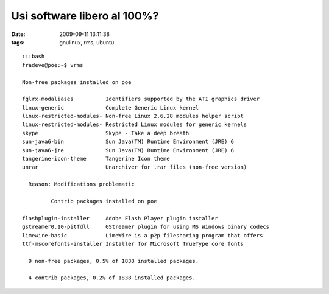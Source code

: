 Usi software libero al 100%?
============================

:date: 2009-09-11 13:11:38
:tags: gnulinux, rms, ubuntu

::

    :::bash
    fradeve@poe:~$ vrms

    Non-free packages installed on poe

    fglrx-modaliases          Identifiers supported by the ATI graphics driver
    linux-generic             Complete Generic Linux kernel
    linux-restricted-modules- Non-free Linux 2.6.28 modules helper script
    linux-restricted-modules- Restricted Linux modules for generic kernels
    skype                     Skype - Take a deep breath
    sun-java6-bin             Sun Java(TM) Runtime Environment (JRE) 6
    sun-java6-jre             Sun Java(TM) Runtime Environment (JRE) 6
    tangerine-icon-theme      Tangerine Icon theme
    unrar                     Unarchiver for .rar files (non-free version)

      Reason: Modifications problematic

             Contrib packages installed on poe

    flashplugin-installer     Adobe Flash Player plugin installer
    gstreamer0.10-pitfdll     GStreamer plugin for using MS Windows binary codecs
    limewire-basic            LimeWire is a p2p filesharing program that offers
    ttf-mscorefonts-installer Installer for Microsoft TrueType core fonts

      9 non-free packages, 0.5% of 1838 installed packages.

      4 contrib packages, 0.2% of 1838 installed packages.

